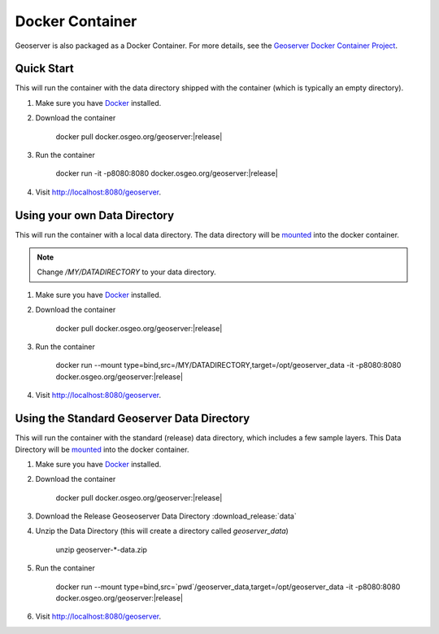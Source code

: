 .. _installation_docker:

Docker Container
================

Geoserver is also packaged as a Docker Container.  For more details, see the `Geoserver Docker Container Project <https://github.com/geoserver/docker>`_.

Quick Start
-----------

This will run the container with the data directory shipped with the container (which is typically an empty directory).

#. Make sure you have `Docker <https://www.docker.com/>`__ installed.
#. Download the container

    docker pull docker.osgeo.org/geoserver:|release|

#. Run the container

      docker run -it -p8080:8080 docker.osgeo.org/geoserver:|release|
 
#. Visit  http://localhost:8080/geoserver.

Using your own Data Directory
-----------------------------

This will run the container with a local data directory.  The data directory will be `mounted <https://docs.docker.com/storage/bind-mounts/>`__ into the docker container.

.. Note::

    Change `/MY/DATADIRECTORY` to your data directory.

#. Make sure you have `Docker <https://www.docker.com/>`__ installed.
#. Download the container

    docker pull docker.osgeo.org/geoserver:|release|

#. Run the container

      docker run \-\-mount type=bind,src=/MY/DATADIRECTORY,target=/opt/geoserver_data -it -p8080:8080 docker.osgeo.org/geoserver:|release|


#. Visit  http://localhost:8080/geoserver.

Using the Standard Geoserver Data Directory
-------------------------------------------

This will run the container with the standard (release) data directory, which includes a few sample layers.  
This Data Directory will be `mounted <https://docs.docker.com/storage/bind-mounts/>`__ into the docker container.


#. Make sure you have `Docker <https://www.docker.com/>`__ installed.
#. Download the container

    docker pull docker.osgeo.org/geoserver:|release|

#. Download the Release Geoseoserver Data Directory :download_release:`data`

#. Unzip the Data Directory (this will create a directory called `geoserver_data`)

    unzip geoserver-\*-data.zip

#. Run the container

      docker run \-\-mount type=bind,src=`pwd`/geoserver_data,target=/opt/geoserver_data -it -p8080:8080 docker.osgeo.org/geoserver:|release|
        
#. Visit  http://localhost:8080/geoserver.


